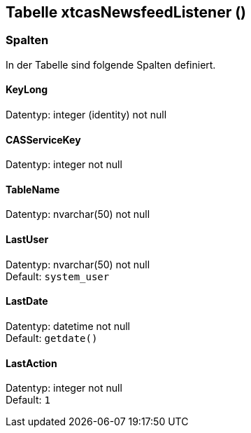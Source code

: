 

== Tabelle xtcasNewsfeedListener ()


=== Spalten

In der Tabelle sind folgende Spalten definiert.

==== KeyLong

Datentyp: integer (identity) not null +

// tag::column.KeyLong[]

// end::column.KeyLong[]


==== CASServiceKey

Datentyp: integer not null +

// tag::column.CASServiceKey[]

// end::column.CASServiceKey[]


==== TableName

Datentyp: nvarchar(50) not null +

// tag::column.TableName[]

// end::column.TableName[]


==== LastUser

Datentyp: nvarchar(50) not null +
Default: `system_user` +

// tag::column.LastUser[]

// end::column.LastUser[]


==== LastDate

Datentyp: datetime not null +
Default: `getdate()` +

// tag::column.LastDate[]

// end::column.LastDate[]


==== LastAction

Datentyp: integer not null +
Default: `1` +

// tag::column.LastAction[]

// end::column.LastAction[]
